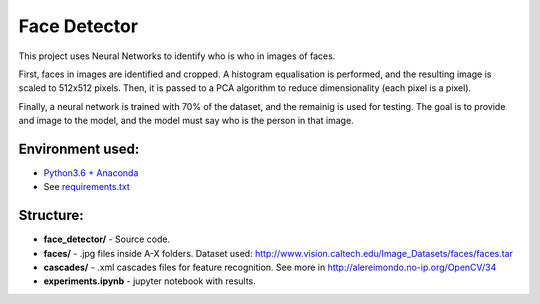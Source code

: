 *************
Face Detector
*************

This project uses Neural Networks to identify who is who
in images of faces.

First, faces in images are identified and cropped. A
histogram equalisation is performed, and the resulting image is
scaled to 512x512 pixels. Then, it is passed to a PCA
algorithm to reduce dimensionality (each pixel is a pixel).

Finally, a neural network is trained with 70% of the dataset,
and the remainig is used for testing. The goal is to provide 
and image to the model, and the model must say who is the person
in that image.

Environment used:
-----------------
* `Python3.6 + Anaconda <https://www.anaconda.com/download/#linux>`_
* See `requirements.txt <requirements.txt>`_


Structure:
----------

* **face_detector/** - Source code.
* **faces/** - .jpg files inside A-X folders. Dataset used: http://www.vision.caltech.edu/Image_Datasets/faces/faces.tar
* **cascades/** - .xml cascades files for feature recognition. See more in http://alereimondo.no-ip.org/OpenCV/34
* **experiments.ipynb** - jupyter notebook with results.
